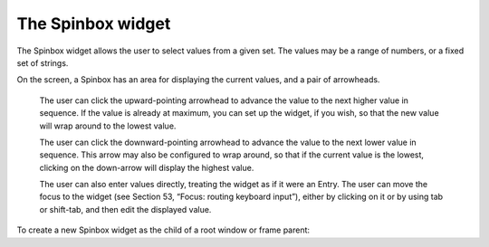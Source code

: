 ******************
The Spinbox widget
******************

The Spinbox widget allows the user to select values from a given set. The values may be a range of numbers, or a fixed set of strings.

On the screen, a Spinbox has an area for displaying the current values, and a pair of arrowheads.

    The user can click the upward-pointing arrowhead to advance the value to the next higher value in sequence. If the value is already at maximum, you can set up the widget, if you wish, so that the new value will wrap around to the lowest value.

    The user can click the downward-pointing arrowhead to advance the value to the next lower value in sequence. This arrow may also be configured to wrap around, so that if the current value is the lowest, clicking on the down-arrow will display the highest value.

    The user can also enter values directly, treating the widget as if it were an Entry. The user can move the focus to the widget (see Section 53, “Focus: routing keyboard input”), either by clicking on it or by using tab or shift-tab, and then edit the displayed value. 

To create a new Spinbox widget as the child of a root window or frame parent:

.. py:class:: Spinbox(parent, option, ...)

        The constructor returns the new Spinbox widget. Options include:

        :arg activebackground: 
                Background color when the cursor is over the widget; see Section 5.3, “Colors”.
        :arg bg: or background 
                Background color of the widget.
        :arg bd: or borderwidth 
                Width of the border around the widget; see Section 5.1, “Dimensions”. The default value is one pixel.
        :arg buttonbackground: 
                The background color displayed on the arrowheads. The default is gray.
        :arg buttoncursor: 
                The cursor to be displayed when the mouse is over the arrowheads; see Section 5.8, “Cursors”.
        :arg buttondownrelief: 
                The relief style for the downward-pointing arrowhead; see Section 5.6, “Relief styles”. The default style is tk.RAISED.
        :arg buttonup: 
                The relief style for the upward-pointing arrowhead; see Section 5.6, “Relief styles”. The default style is tk.RAISED.
        :arg command: 
                Use this option to specify a function or method to be called whenever the user clicks on one of the arrowheads. Note that the callback is not called when the user edits the value directly as if it were an Entry.
        :arg cursor: 
                Selects the cursor that is displayed when the mouse is over the entry part of the widget; see Section 5.8, “Cursors”.
        :arg disabledbackground: 
                These options select the background and foreground colors displayed when the widget's state is tk.DISABLED.
        :arg disabledforeground:
        :arg exportselection: 
                Normally, the text in the entry portion of a Spinbox can be cut and pasted. To prohibit this behavior, set the exportselection option to True.
        :arg font: 
                Use this option to select a different typeface for the entry text; see Section 5.4, “Type fonts”.
        :arg fg: or foreground 
                This option selects the color used to display the text in the entry part of the widget, and the color of the arrowheads.
        :arg format: 
                Use this option to control the formatting of numeric values in combination with the from_ and to options. For example, format='%10.4f' would display the value as a ten-character field, with four digits after the decimal.
        :arg from_: 
                Use this option in combination with the to option (described below) to constrain the values to a numeric range. For example, from_=1 and to=9 would allow only values between 1 and 9 inclusive. See also the increment option below.
        :arg highlightbackground: 
                The color of the focus highlight when the Spinbox does not have focus. See Section 53, “Focus: routing keyboard input”.
        :arg highlightcolor: 
                The color of the focus highlight when the Spinbox has the focus.
        :arg highlightthickness: 
                The thickness of the focus highlight. Default is 1. Set to 0 to suppress display of the focus highlight.
        :arg increment: 
                When you constrain the values with the from_ and to options, you can use the increment option to specify how much the value increases or decreases when the user clicks on an arrowhead. For example, with options from_=0.0, to=2.0, and increment=0.5, the up-arrowhead will step through values 0.0, 0.5, 1.0, 1.5, and 2.0.
        :arg insertbackground: 
                Selects the color of the insertion cursor displayed in the entry part of the widget.
        :arg insertborderwidth: 
                This option controls the width of the border around the insertion cursor. Normally, the insertion cursor will have no border. If this option is set to a nonzero value, the insertion cursor will be displayed in the tk.RAISED relief style.
        :arg insertofftime: 
                These two options control the blink cycle of the insertion cursor: the amount of time it spends off and on, respectively, in milliseconds. For example, with options insertofftime=200 and insertontime=400, the cursor would blink off for 0.2 seconds and then on for 0.4 seconds.
        :arg insertontime:
        :arg insertwidth: 
                Use this option to specify the width of the insertion cursor; for possible values, see Section 5.1, “Dimensions”. The default width is two pixels.
        :arg justify: 
                This option controls the position of the text in the entry part of the widget. Values may be tk.LEFT to left-justify the text; tk.CENTER to center it; or RIGHT to right-justify the text.
        :arg readonlybackground: 
                This option specifies the background color that will be displayed when the widget's state is 'readonly'; see Section 5.3, “Colors”.
        :arg relief: 
                Use this option to select a relief style for the widget; see Section 5.6, “Relief styles”. The default style is tk.SUNKEN.
        :arg repeatdelay: 
                These options specify the auto-repeat behavior of mouse clicks on the arrowheads; values are in milliseconds. The repeatdelay value specifies how long the mouse button must be held down before it repeats, and repeatinterval specifies how often the function repeats. Default values are 400 and 100 milliseconds, respectively.
        :arg repeatinterval:
        :arg selectbackground: 
                The background color to use displaying selected items.
        :arg selectborderwidth:
                The width of the border to display around selected items.
        :arg selectforeground:
                The foreground color to use displaying selected items.
        :arg state: 
                Normally, a Spinbox widget is created in the tk.NORMAL state. Set this option to tk.DISABLED to make the widget unresponsive to mouse or keyboard actions. If you set it to 'readonly', the value in the entry part of the widget cannot be modified with keystrokes, but the value can still be copied to the clipboard, and the widget still responds to clicks on the arrowheads.
        :arg takefocus: 
                Normally, the entry part of a Spinbox widget can have focus (see Section 53, “Focus: routing keyboard input”). To remove the widget from the focus traversal sequence, set takefocus=False.
        :arg textvariable: 
                If you want to retrieve the current value of the widget, you can use the .get() method below, or you can associate a control variable with the widget by passing that control variable as the value of this option. See Section 52, “Control variables: the values behind the widgets”.
        :arg to: 
                This option specifies the upper limit of a range values. See the from_ option, above, and also the increment option.
        :arg values: 
                There are two ways to specify the possible values of the widget. One way is to provide a tuple of strings as the value of the values option. For example, values=('red', 'blue', 'green') would allow only those three strings as values. To configure the widget to accept a range of numeric values, see the from_ option above.
        :arg width: 
                Use this option to specify the number of characters allowed in the entry part of the widget. The default value is 20.
        :arg wrap: 
                Normally, when the widget is at its highest value, the up-arrowhead does nothing, and when the widget is at its lowest value, the down-arrowhead does nothing. If you select wrap=True, the up-arrowhead will advance from the highest value back to the lowest, and the down-arrowhead will advance from the lowest value back to the highest.
        :arg xscrollcommand: 
                Use this option to connect a scrollbar to the entry part of the widget. For details, see Section 22.2, “Connecting a Scrollbar to another widget”.

        These methods are available on Spinbox widgets:

        .. py:method:: bbox(index)

                    This method returns the bounding box of the character at position index in the entry part of the widget. The result is a tuple (x, y, w, h), where the values are the x and y coordinates of the upper left corner, and the character's width and height in pixels, in that order. 

        .. py:method:: delete(first, last=None)

                    This method deletes characters from the entry part of the Spinbox. The values of first and last are interpreted in the standard way for Python slices. 

        .. py:method:: get()

                    This method returns the value of the Spinbox. The value is always returned as a string, even if the widget is set up to contain a number. 

        .. py:method:: icursor(index)

                    Use this method to position the insertion cursor at the location specified by index, using the standard Python convention for positions. 

        .. py:method:: identify(x, y)

                    Given a position (x, y) within the widget, this method returns a string describing what is at that location. Values may be any of:

                    'entry' for the entry area.

                    'buttonup' for the upward-pointing arrowhead.

                    'buttondown' for the downward-pointing arrowhead.

                    '' (an empty string) if these coordinates are not within the widget. 

        .. py:method:: index(i)

                    This method returns the numerical position of an index i. Arguments may be any of:

                    tk.END to get the position after the last character of the entry.

                    tk.INSERT to get the position of the insertion cursor.

                    tk.ANCHOR to get the position of the selection anchor.

                    tk.SEL_FIRST' to get the position of the start of the selection. If the selection is not within the widget, this method raises a tk.TclError exception.

                    tk.SEL_LAST to get the position just past the end of the selection. If the selection is not within the widget, this method raises a tk.TclError exception.

                    A string of the form “@x” denotes an x-coordinate within the widget. The return value is the position of the character containing that coordinate. If the coordinate is outside the widget altogether, the return value will be the position of the character closest to that position. 

        .. py:method:: insert(index, text)

                    This method inserts characters from the string text at the position specified by index. For the possible index values, see the .index() method above. 

        .. py:method:: invoke(element)

                    Call this method to get the same effect as the user clicking on an arrowhead. The element argument is 'buttonup' for the up-arrowhead, and 'buttondown' for the down-arrowhead. 

        .. py:method:: scan_dragto(x)

                    This method works the same as the .scan_dragto() method described in Section 10, “The Entry widget”. 
        .. py:method:: scan_mark(x)

                    This method works the same as the .scan_mark() method described in Section 10, “The Entry widget”. 

        .. py:method:: selection('from', index)

                    Sets the selection anchor in the widget to the position specified by the index. For the possible values of index, see the .index() method above. The initial value of the selection anchor is 0. 

        .. py:method:: selection('to', index)

                    Selects the text between the selection anchor and the given index. 

        .. py:method:: selection('range', start, end)

                    Select the text between the start and end indices. For allowable index values, see the .index() method above. 

        .. py:method:: selection_clear()

                    Clears the selection. 

        .. py:method:: selection_get()

                    Returns the selected text. If there is currently no selection, this method will raise a tk.TclError exception. 
